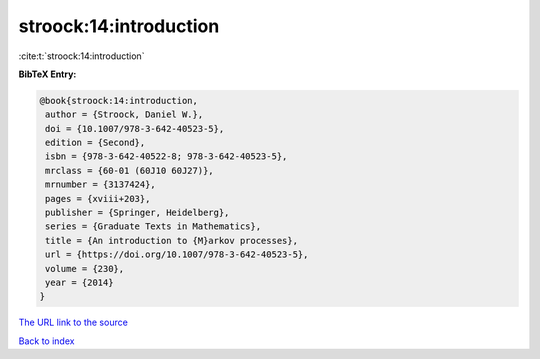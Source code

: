 stroock:14:introduction
=======================

:cite:t:`stroock:14:introduction`

**BibTeX Entry:**

.. code-block:: bibtex

   @book{stroock:14:introduction,
    author = {Stroock, Daniel W.},
    doi = {10.1007/978-3-642-40523-5},
    edition = {Second},
    isbn = {978-3-642-40522-8; 978-3-642-40523-5},
    mrclass = {60-01 (60J10 60J27)},
    mrnumber = {3137424},
    pages = {xviii+203},
    publisher = {Springer, Heidelberg},
    series = {Graduate Texts in Mathematics},
    title = {An introduction to {M}arkov processes},
    url = {https://doi.org/10.1007/978-3-642-40523-5},
    volume = {230},
    year = {2014}
   }
`The URL link to the source <ttps://doi.org/10.1007/978-3-642-40523-5}>`_


`Back to index <../By-Cite-Keys.html>`_
